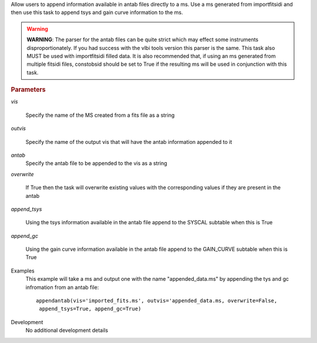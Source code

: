 .. _Description:

Allow users to append information available in antab files directly to a ms. 
Use a ms generated from importfitsidi and then use this task to append tsys and gain curve information
to the ms.


.. warning:: **WARNING**: The parser for the antab files can be quite strict which may effect some instruments disproportionately. If you had success with the vlbi tools version this parser is the same. This task also MUST be used with importfitsidi filled data. It is also recommended that, if using an ms generated from multiple fitsidi files, constobsid should be set to True if the resulting ms will be used in conjunction with this task.



.. rubric:: Parameters

*vis*

   Specify the name of the MS created from a fits file as a string

*outvis*

   Specify the name of the output vis that will have the antab information appended to it

*antab*
    Specify the antab file to be appended to the vis as a string

*overwrite*

   If True then the task will overwrite existing values with the corresponding values if they are present in the antab

*append_tsys*

    Using the tsys information available in the antab file append to the SYSCAL subtable when this is True

*append_gc*

    Using the gain curve information available in the antab file append to the GAIN_CURVE subtable when this is True


.. _Examples:

Examples
   This example will take a ms and output one with the name "appended_data.ms" by appending the tys and gc infromation from an antab file:

   ::
   
      appendantab(vis='imported_fits.ms', outvis='appended_data.ms, overwrite=False,
       append_tsys=True, append_gc=True)

.. _Development:

Development
   No additional development details
